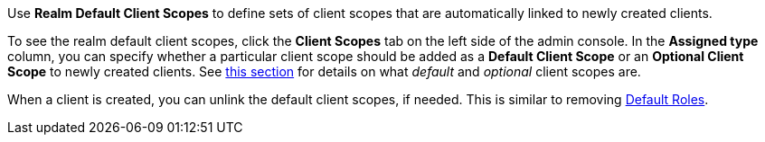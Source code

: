 [id="proc_updating_client_scopes_{context}"]

[role="_abstract"]
Use *Realm Default Client Scopes* to define sets of client scopes that are automatically linked to newly created clients.

To see the realm default client scopes, click the *Client Scopes* tab on the left side of the admin console. In the *Assigned type* column, you can specify whether a particular client scope should be added as
a *Default Client Scope* or an *Optional Client Scope* to newly created clients. See <<_client_scopes_linking, this section>> for details on what _default_ and _optional_ client scopes are.

When a client is created, you can unlink the default client scopes, if needed. This is similar to removing <<_default_roles, Default Roles>>.

